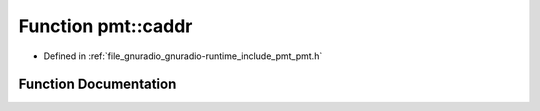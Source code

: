 .. _exhale_function_namespacepmt_1ada0c3893a7bee8835df1cdb0fec391f3:

Function pmt::caddr
===================

- Defined in :ref:`file_gnuradio_gnuradio-runtime_include_pmt_pmt.h`


Function Documentation
----------------------


.. doxygenfunction:: pmt::caddr(pmt_t)
   :project: gnuradio